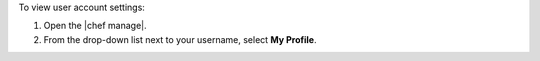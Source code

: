 .. This is an included how-to. 


To view user account settings:

#. Open the |chef manage|.
#. From the drop-down list next to your username, select **My Profile**.